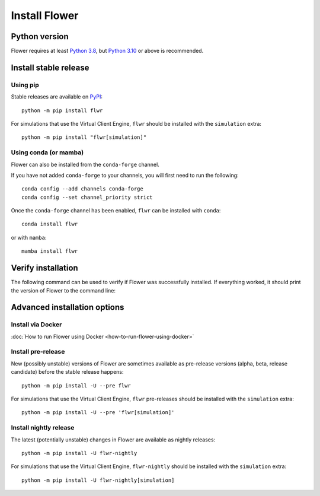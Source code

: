 Install Flower
==============


Python version
--------------

Flower requires at least `Python 3.8 <https://docs.python.org/3.8/>`_, but `Python 3.10 <https://docs.python.org/3.10/>`_ or above is recommended.


Install stable release
----------------------

Using pip
~~~~~~~~~

Stable releases are available on `PyPI <https://pypi.org/project/flwr/>`_::

  python -m pip install flwr

For simulations that use the Virtual Client Engine, ``flwr`` should be installed with the ``simulation`` extra::

  python -m pip install "flwr[simulation]"


Using conda (or mamba)
~~~~~~~~~~~~~~~~~~~~~~

Flower can also be installed from the ``conda-forge`` channel.

If you have not added ``conda-forge`` to your channels, you will first need to run the following::

  conda config --add channels conda-forge
  conda config --set channel_priority strict

Once the ``conda-forge`` channel has been enabled, ``flwr`` can be installed with ``conda``::

  conda install flwr

or with ``mamba``::

  mamba install flwr


Verify installation
-------------------

The following command can be used to verify if Flower was successfully installed. If everything worked, it should print the version of Flower to the command line:

.. code-block:: bash
   :substitutions:

   python -c "import flwr;print(flwr.__version__)"
   |stable_flwr_version|


Advanced installation options
-----------------------------

Install via Docker
~~~~~~~~~~~~~~~~~~

:doc:`How to run Flower using Docker <how-to-run-flower-using-docker>`

Install pre-release
~~~~~~~~~~~~~~~~~~~

New (possibly unstable) versions of Flower are sometimes available as pre-release versions (alpha, beta, release candidate) before the stable release happens::

  python -m pip install -U --pre flwr

For simulations that use the Virtual Client Engine, ``flwr`` pre-releases should be installed with the ``simulation`` extra::

  python -m pip install -U --pre 'flwr[simulation]'

Install nightly release
~~~~~~~~~~~~~~~~~~~~~~~

The latest (potentially unstable) changes in Flower are available as nightly releases::

  python -m pip install -U flwr-nightly

For simulations that use the Virtual Client Engine, ``flwr-nightly`` should be installed with the ``simulation`` extra::

  python -m pip install -U flwr-nightly[simulation]
